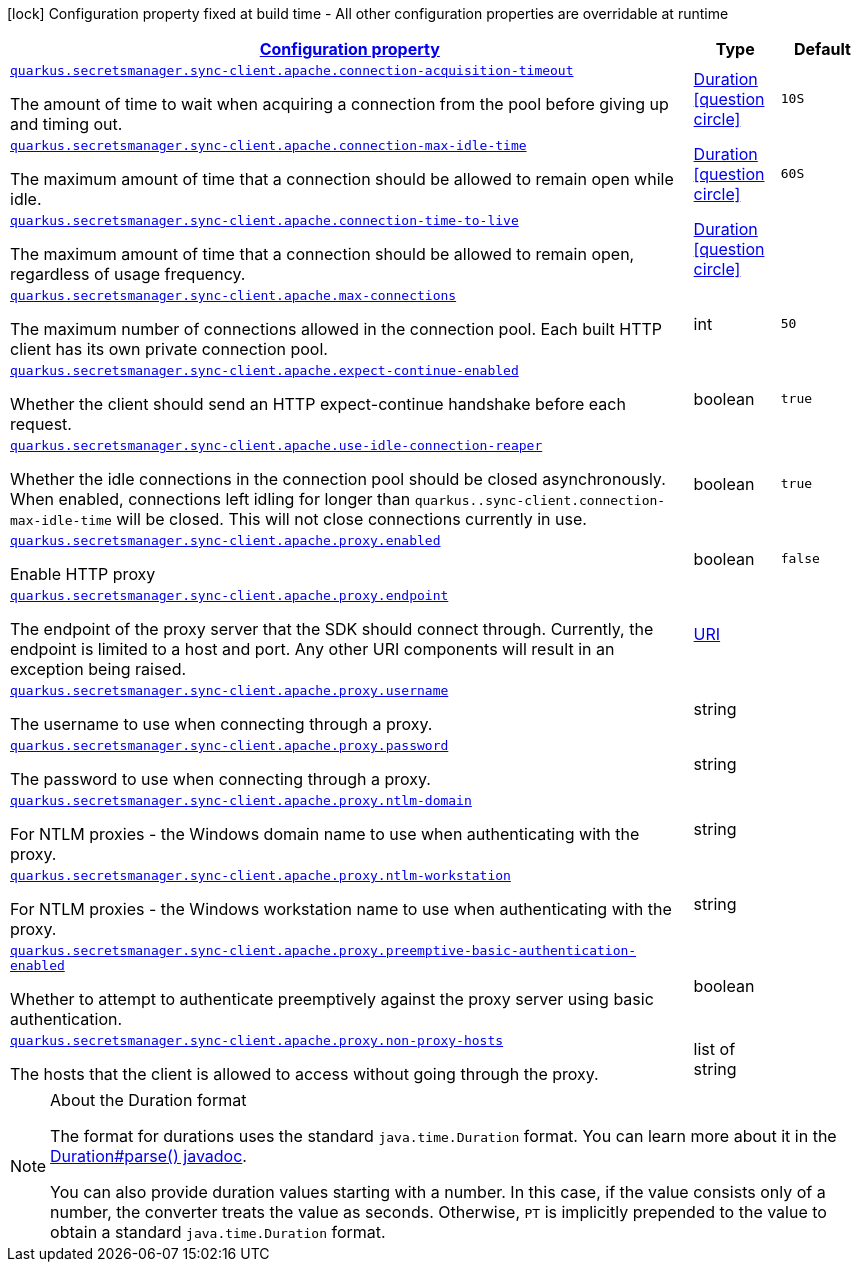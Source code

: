 [.configuration-legend]
icon:lock[title=Fixed at build time] Configuration property fixed at build time - All other configuration properties are overridable at runtime
[.configuration-reference, cols="80,.^10,.^10"]
|===

h|[[quarkus-amazon-common-config-group-sync-http-client-config-apache-http-client-config_configuration]]link:#quarkus-amazon-common-config-group-sync-http-client-config-apache-http-client-config_configuration[Configuration property]

h|Type
h|Default

a| [[quarkus-amazon-common-config-group-sync-http-client-config-apache-http-client-config_quarkus.secretsmanager.sync-client.apache.connection-acquisition-timeout]]`link:#quarkus-amazon-common-config-group-sync-http-client-config-apache-http-client-config_quarkus.secretsmanager.sync-client.apache.connection-acquisition-timeout[quarkus.secretsmanager.sync-client.apache.connection-acquisition-timeout]`

[.description]
--
The amount of time to wait when acquiring a connection from the pool before giving up and timing out.
--|link:https://docs.oracle.com/javase/8/docs/api/java/time/Duration.html[Duration]
  link:#duration-note-anchor[icon:question-circle[], title=More information about the Duration format]
|`10S`


a| [[quarkus-amazon-common-config-group-sync-http-client-config-apache-http-client-config_quarkus.secretsmanager.sync-client.apache.connection-max-idle-time]]`link:#quarkus-amazon-common-config-group-sync-http-client-config-apache-http-client-config_quarkus.secretsmanager.sync-client.apache.connection-max-idle-time[quarkus.secretsmanager.sync-client.apache.connection-max-idle-time]`

[.description]
--
The maximum amount of time that a connection should be allowed to remain open while idle.
--|link:https://docs.oracle.com/javase/8/docs/api/java/time/Duration.html[Duration]
  link:#duration-note-anchor[icon:question-circle[], title=More information about the Duration format]
|`60S`


a| [[quarkus-amazon-common-config-group-sync-http-client-config-apache-http-client-config_quarkus.secretsmanager.sync-client.apache.connection-time-to-live]]`link:#quarkus-amazon-common-config-group-sync-http-client-config-apache-http-client-config_quarkus.secretsmanager.sync-client.apache.connection-time-to-live[quarkus.secretsmanager.sync-client.apache.connection-time-to-live]`

[.description]
--
The maximum amount of time that a connection should be allowed to remain open, regardless of usage frequency.
--|link:https://docs.oracle.com/javase/8/docs/api/java/time/Duration.html[Duration]
  link:#duration-note-anchor[icon:question-circle[], title=More information about the Duration format]
|


a| [[quarkus-amazon-common-config-group-sync-http-client-config-apache-http-client-config_quarkus.secretsmanager.sync-client.apache.max-connections]]`link:#quarkus-amazon-common-config-group-sync-http-client-config-apache-http-client-config_quarkus.secretsmanager.sync-client.apache.max-connections[quarkus.secretsmanager.sync-client.apache.max-connections]`

[.description]
--
The maximum number of connections allowed in the connection pool. 
 Each built HTTP client has its own private connection pool.
--|int 
|`50`


a| [[quarkus-amazon-common-config-group-sync-http-client-config-apache-http-client-config_quarkus.secretsmanager.sync-client.apache.expect-continue-enabled]]`link:#quarkus-amazon-common-config-group-sync-http-client-config-apache-http-client-config_quarkus.secretsmanager.sync-client.apache.expect-continue-enabled[quarkus.secretsmanager.sync-client.apache.expect-continue-enabled]`

[.description]
--
Whether the client should send an HTTP expect-continue handshake before each request.
--|boolean 
|`true`


a| [[quarkus-amazon-common-config-group-sync-http-client-config-apache-http-client-config_quarkus.secretsmanager.sync-client.apache.use-idle-connection-reaper]]`link:#quarkus-amazon-common-config-group-sync-http-client-config-apache-http-client-config_quarkus.secretsmanager.sync-client.apache.use-idle-connection-reaper[quarkus.secretsmanager.sync-client.apache.use-idle-connection-reaper]`

[.description]
--
Whether the idle connections in the connection pool should be closed asynchronously. 
 When enabled, connections left idling for longer than `quarkus..sync-client.connection-max-idle-time` will be closed. This will not close connections currently in use.
--|boolean 
|`true`


a| [[quarkus-amazon-common-config-group-sync-http-client-config-apache-http-client-config_quarkus.secretsmanager.sync-client.apache.proxy.enabled]]`link:#quarkus-amazon-common-config-group-sync-http-client-config-apache-http-client-config_quarkus.secretsmanager.sync-client.apache.proxy.enabled[quarkus.secretsmanager.sync-client.apache.proxy.enabled]`

[.description]
--
Enable HTTP proxy
--|boolean 
|`false`


a| [[quarkus-amazon-common-config-group-sync-http-client-config-apache-http-client-config_quarkus.secretsmanager.sync-client.apache.proxy.endpoint]]`link:#quarkus-amazon-common-config-group-sync-http-client-config-apache-http-client-config_quarkus.secretsmanager.sync-client.apache.proxy.endpoint[quarkus.secretsmanager.sync-client.apache.proxy.endpoint]`

[.description]
--
The endpoint of the proxy server that the SDK should connect through. 
 Currently, the endpoint is limited to a host and port. Any other URI components will result in an exception being raised.
--|link:https://docs.oracle.com/javase/8/docs/api/java/net/URI.html[URI]
 
|


a| [[quarkus-amazon-common-config-group-sync-http-client-config-apache-http-client-config_quarkus.secretsmanager.sync-client.apache.proxy.username]]`link:#quarkus-amazon-common-config-group-sync-http-client-config-apache-http-client-config_quarkus.secretsmanager.sync-client.apache.proxy.username[quarkus.secretsmanager.sync-client.apache.proxy.username]`

[.description]
--
The username to use when connecting through a proxy.
--|string 
|


a| [[quarkus-amazon-common-config-group-sync-http-client-config-apache-http-client-config_quarkus.secretsmanager.sync-client.apache.proxy.password]]`link:#quarkus-amazon-common-config-group-sync-http-client-config-apache-http-client-config_quarkus.secretsmanager.sync-client.apache.proxy.password[quarkus.secretsmanager.sync-client.apache.proxy.password]`

[.description]
--
The password to use when connecting through a proxy.
--|string 
|


a| [[quarkus-amazon-common-config-group-sync-http-client-config-apache-http-client-config_quarkus.secretsmanager.sync-client.apache.proxy.ntlm-domain]]`link:#quarkus-amazon-common-config-group-sync-http-client-config-apache-http-client-config_quarkus.secretsmanager.sync-client.apache.proxy.ntlm-domain[quarkus.secretsmanager.sync-client.apache.proxy.ntlm-domain]`

[.description]
--
For NTLM proxies - the Windows domain name to use when authenticating with the proxy.
--|string 
|


a| [[quarkus-amazon-common-config-group-sync-http-client-config-apache-http-client-config_quarkus.secretsmanager.sync-client.apache.proxy.ntlm-workstation]]`link:#quarkus-amazon-common-config-group-sync-http-client-config-apache-http-client-config_quarkus.secretsmanager.sync-client.apache.proxy.ntlm-workstation[quarkus.secretsmanager.sync-client.apache.proxy.ntlm-workstation]`

[.description]
--
For NTLM proxies - the Windows workstation name to use when authenticating with the proxy.
--|string 
|


a| [[quarkus-amazon-common-config-group-sync-http-client-config-apache-http-client-config_quarkus.secretsmanager.sync-client.apache.proxy.preemptive-basic-authentication-enabled]]`link:#quarkus-amazon-common-config-group-sync-http-client-config-apache-http-client-config_quarkus.secretsmanager.sync-client.apache.proxy.preemptive-basic-authentication-enabled[quarkus.secretsmanager.sync-client.apache.proxy.preemptive-basic-authentication-enabled]`

[.description]
--
Whether to attempt to authenticate preemptively against the proxy server using basic authentication.
--|boolean 
|


a| [[quarkus-amazon-common-config-group-sync-http-client-config-apache-http-client-config_quarkus.secretsmanager.sync-client.apache.proxy.non-proxy-hosts]]`link:#quarkus-amazon-common-config-group-sync-http-client-config-apache-http-client-config_quarkus.secretsmanager.sync-client.apache.proxy.non-proxy-hosts[quarkus.secretsmanager.sync-client.apache.proxy.non-proxy-hosts]`

[.description]
--
The hosts that the client is allowed to access without going through the proxy.
--|list of string 
|

|===
ifndef::no-duration-note[]
[NOTE]
[[duration-note-anchor]]
.About the Duration format
====
The format for durations uses the standard `java.time.Duration` format.
You can learn more about it in the link:https://docs.oracle.com/javase/8/docs/api/java/time/Duration.html#parse-java.lang.CharSequence-[Duration#parse() javadoc].

You can also provide duration values starting with a number.
In this case, if the value consists only of a number, the converter treats the value as seconds.
Otherwise, `PT` is implicitly prepended to the value to obtain a standard `java.time.Duration` format.
====
endif::no-duration-note[]
